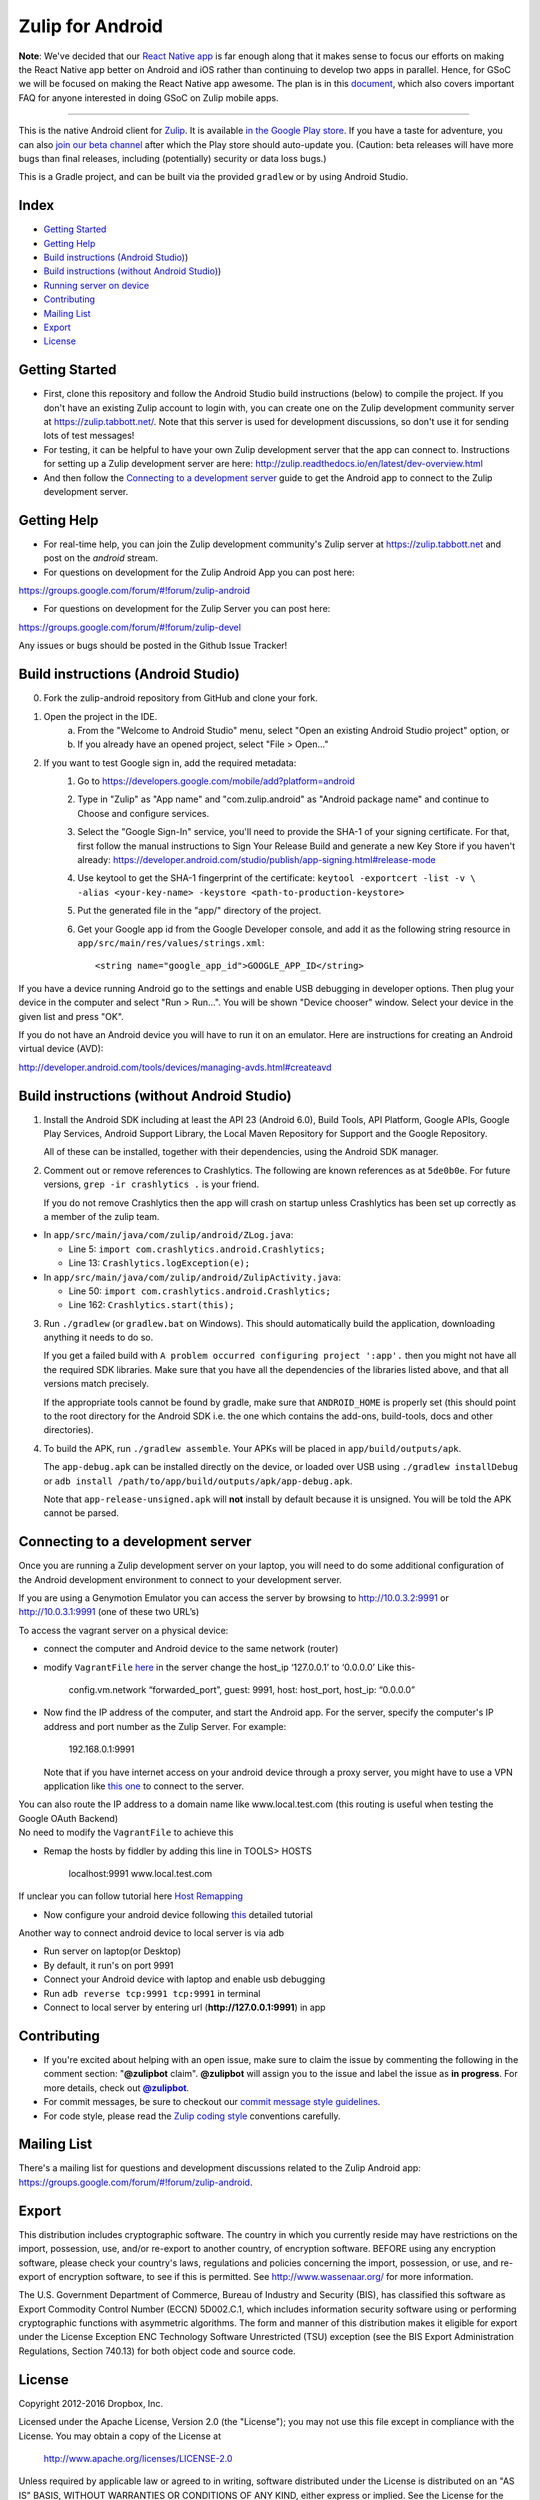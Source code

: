 ﻿

=================
Zulip for Android
=================

**Note**: We've decided that our `React Native app`_ is far enough along that it
makes sense to focus our efforts on making the React Native app better on Android
and iOS rather than continuing to develop two apps in parallel. Hence, for GSoC
we will be focused on making the React Native app awesome. The plan is in
this `document`_, which also covers important FAQ for anyone interested in doing
GSoC on Zulip mobile apps.

.. _React Native app: https://github.com/zulip/zulip-mobile
.. _document: https://paper.dropbox.com/doc/Zulip-Android-plan-draft-1ucRhuH9LMNooR7WMsJ37

---------------

This is the native Android client for `Zulip <http://www.zulip.org>`_.  It is
available `in the Google Play store
<https://play.google.com/store/apps/details?id=com.zulip.android>`_.
If you have a taste for adventure, you can also `join our beta channel
<https://play.google.com/apps/testing/com.zulip.android>`_ after which
the Play store should auto-update you. (Caution: beta releases will
have more bugs than final releases, including (potentially) security
or data loss bugs.)

This is a Gradle project, and can be built via the provided ``gradlew``
or by using Android Studio.

**Index**
---------------


-  `Getting Started`_
-  `Getting Help`_
-  `Build instructions (Android Studio)`_)
-  `Build instructions (without Android Studio)`_)
-  `Running server on device`_
-  `Contributing`_
-  `Mailing List`_
-  `Export`_
-  `License`_

.. _Getting Started: #getting-started
.. _Getting Help: #getting-help
.. _Build instructions (Android Studio): #build-instructions-android-studio
.. _Build instructions (without Android Studio): #build-instructions-without-android-studio
.. _Running server on device: #browsing-server-on-device
.. _Contributing: #contributing
.. _Mailing List: #mailing-list
.. _Export: #export
.. _License: #license

Getting Started
---------------

- First, clone this repository and follow the Android Studio build
  instructions (below) to compile the project.  If you don't have an
  existing Zulip account to login with, you can create one on the
  Zulip development community server at https://zulip.tabbott.net/.
  Note that this server is used for development discussions, so don't
  use it for sending lots of test messages!

- For testing, it can be helpful to have your own Zulip development
  server that the app can connect to.  Instructions for setting up a
  Zulip development server are here:
  http://zulip.readthedocs.io/en/latest/dev-overview.html

- And then follow the `Connecting to a development server`_ guide to get the
  Android app to connect to the Zulip development server.

.. _Connecting to a development server: #connecting-to-a-development-server

Getting Help
---------------

- For real-time help, you can join the Zulip development community's
  Zulip server at https://zulip.tabbott.net and post on the `android`
  stream.

- For questions on development for the Zulip Android App you can post here:
https://groups.google.com/forum/#!forum/zulip-android

- For questions on development for the Zulip Server you can post here:
https://groups.google.com/forum/#!forum/zulip-devel

Any issues or bugs should be posted in the Github Issue Tracker!


Build instructions (Android Studio)
-----------------------------------

0. Fork the zulip-android repository from GitHub and clone your fork.

1. Open the project in the IDE.
    a) From the "Welcome to Android Studio" menu, select "Open an
       existing Android Studio project" option, or
    b) If you already have an opened project, select "File > Open..."

2. If you want to test Google sign in, add the required metadata:
    1. Go to https://developers.google.com/mobile/add?platform=android
    2. Type in "Zulip" as "App name" and "com.zulip.android" as
       "Android package name" and continue to Choose and configure services.
    3. Select the "Google Sign-In" service, you'll need to provide the
       SHA-1 of your signing certificate. For that, first follow the manual instructions
       to Sign Your Release Build and generate a new Key Store
       if you haven't already:
       https://developer.android.com/studio/publish/app-signing.html#release-mode
    4. Use keytool to get the SHA-1 fingerprint of the certificate:
       ``keytool -exportcert -list -v \    -alias <your-key-name> -keystore <path-to-production-keystore>``
    5. Put the generated file in the "app/" directory of the project.
    6. Get your Google app id from the Google Developer console, and
       add it as the following string resource in
       ``app/src/main/res/values/strings.xml``::
            <string name="google_app_id">GOOGLE_APP_ID</string>

If you have a device running Android go to the settings and enable USB
debugging in developer options. Then plug your device in the computer
and select "Run > Run...".  You will be shown "Device chooser" window.
Select your device in the given list and press "OK".

If you do not have an Android device you will have to run it on an
emulator. Here are instructions for creating an Android virtual device
(AVD):

http://developer.android.com/tools/devices/managing-avds.html#createavd

Build instructions (without Android Studio)
-------------------------------------------

1. Install the Android SDK including at least the API 23 (Android 6.0),
   Build Tools, API Platform, Google APIs, Google Play Services,
   Android Support Library, the Local Maven Repository for Support and
   the Google Repository.

   All of these can be installed, together with their dependencies,
   using the Android SDK manager.

2. Comment out or remove references to Crashlytics. The following are
   known references as at ``5de0b0e``. For future versions,
   ``grep -ir crashlytics .`` is your friend.

   If you do not remove Crashlytics then the app will crash on startup
   unless Crashlytics has been set up correctly as a member of the zulip
   team.

* In ``app/src/main/java/com/zulip/android/ZLog.java``:

  * Line 5: ``import com.crashlytics.android.Crashlytics;``

  * Line 13: ``Crashlytics.logException(e);``

* In ``app/src/main/java/com/zulip/android/ZulipActivity.java``:

  * Line 50: ``import com.crashlytics.android.Crashlytics;``

  * Line 162: ``Crashlytics.start(this);``

3. Run ``./gradlew`` (or ``gradlew.bat`` on Windows). This should
   automatically build the application, downloading anything it
   needs to do so.

   If you get a failed build with
   ``A problem occurred configuring project ':app'.`` then you might
   not have all the required SDK libraries. Make sure that you have
   all the dependencies of the libraries listed above, and that all
   versions match precisely.

   If the appropriate tools cannot be found by gradle, make sure that
   ``ANDROID_HOME`` is properly set (this should point to the root
   directory for the Android SDK i.e. the one which contains the add-ons,
   build-tools, docs and other directories).

4. To build the APK, run ``./gradlew assemble``. Your APKs will be
   placed in ``app/build/outputs/apk``.

   The ``app-debug.apk`` can be installed directly on the device, or
   loaded over USB using ``./gradlew installDebug`` or
   ``adb install /path/to/app/build/outputs/apk/app-debug.apk``.

   Note that ``app-release-unsigned.apk`` will **not** install by
   default because it is unsigned. You will be told the APK cannot be
   parsed.

Connecting to a development server
----------------------------------

Once you are running a Zulip development server on your laptop, you
will need to do some additional configuration of the Android
development environment to connect to your development server.

| If you are using a Genymotion Emulator you can access the server by
  browsing to http://10.0.3.2:9991 or http://10.0.3.1:9991 (one of these
  two URL’s)

To access the vagrant server on a physical device:

* connect the computer and Android device to the same network (router)

* modify ``VagrantFile`` `here`_ in the server change the host\_ip
  ‘127.0.0.1’ to ‘0.0.0.0’ Like this-

    config.vm.network “forwarded\_port”, guest: 9991, host: host\_port,
    host\_ip: “0.0.0.0”

* Now find the IP address of the computer, and start the Android app.
  For the server, specify the computer's IP address and port number as
  the Zulip Server. For example:

    192.168.0.1:9991

  Note that if you have internet access on your android device through
  a proxy server, you might have to use a VPN application like `this
  one`_ to connect to the server.

| You can also route the IP address to a domain name like
  www.local.test.com (this routing is useful when testing the Google OAuth
  Backend)
| No need to modify the ``VagrantFile`` to achieve this

-  Remap the hosts by fiddler by adding this line in TOOLS> HOSTS

    localhost:9991 www.local.test.com

If unclear you can follow tutorial here `Host Remapping`_

-  Now configure your android device following `this`_ detailed tutorial

Another way to connect android device to local server is via adb

-  Run server on laptop(or Desktop)

-  By default, it run's on port 9991

-  Connect your Android device with laptop and enable usb debugging

-  Run ``adb reverse tcp:9991 tcp:9991`` in terminal

-  Connect to local server by entering url (**http://127.0.0.1:9991**) in app

.. _here: https://github.com/zulip/zulip/blob/1c40df9363b70af0e275c44a03f9627808852616/Vagrantfile#L37
.. _Host Remapping: http://docs.telerik.com/fiddler/KnowledgeBase/HOSTS
.. _this one: https://play.google.com/store/apps/details?id=com.psiphon3&hl=en
.. _this: http://docs.telerik.com/fiddler/Configure-Fiddler/Tasks/ConfigureForAndroid


Contributing
------------

* If you're excited about helping with an open issue, make sure to claim the issue by commenting the following in the comment section: "**@zulipbot** claim". **@zulipbot** will assign you to the issue and label the issue as **in progress**. For more details, check out |@zulipbot|_.

* For commit messages, be sure to checkout our `commit message style guidelines`_.

* For code style, please read the `Zulip coding style`_ conventions carefully.

.. |@zulipbot| replace:: **@zulipbot**
.. _@zulipbot: https://github.com/zulip/zulipbot
.. _commit message style guidelines: https://zulip.readthedocs.io/en/latest/version-control.html#commit-messages
.. _Zulip coding style: https://zulip.readthedocs.org/en/latest/code-style.html#version-control

Mailing List
------------

There's a mailing list for questions and development discussions
related to the Zulip Android app:
https://groups.google.com/forum/#!forum/zulip-android.

Export
------
This distribution includes cryptographic software. The country in
which you currently reside may have restrictions on the import,
possession, use, and/or re-export to another country, of encryption
software. BEFORE using any encryption software, please check your
country's laws, regulations and policies concerning the import,
possession, or use, and re-export of encryption software, to see if
this is permitted. See http://www.wassenaar.org/ for more information.

The U.S. Government Department of Commerce, Bureau of Industry and
Security (BIS), has classified this software as Export Commodity
Control Number (ECCN) 5D002.C.1, which includes information security
software using or performing cryptographic functions with asymmetric
algorithms. The form and manner of this distribution makes it
eligible for export under the License Exception ENC Technology
Software Unrestricted (TSU) exception (see the BIS Export
Administration Regulations, Section 740.13) for both object code and
source code.

License
-------

Copyright 2012-2016 Dropbox, Inc.

Licensed under the Apache License, Version 2.0 (the "License");
you may not use this file except in compliance with the License.
You may obtain a copy of the License at

   http://www.apache.org/licenses/LICENSE-2.0

Unless required by applicable law or agreed to in writing, software
distributed under the License is distributed on an "AS IS" BASIS,
WITHOUT WARRANTIES OR CONDITIONS OF ANY KIND, either express or implied.
See the License for the specific language governing permissions and
limitations under the License.
